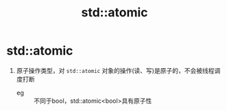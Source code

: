 :PROPERTIES:
:ID:       35815261-4069-4577-8db3-f5c93f175c79
:END:
#+title: std::atomic
#+filetags: cpp

* std::atomic
1. 原子操作类型，对 =std::atomic= 对象的操作(读、写)是原子的，不会被线程调度打断
   - eg :: 不同于bool，std::atomic<bool>具有原子性
